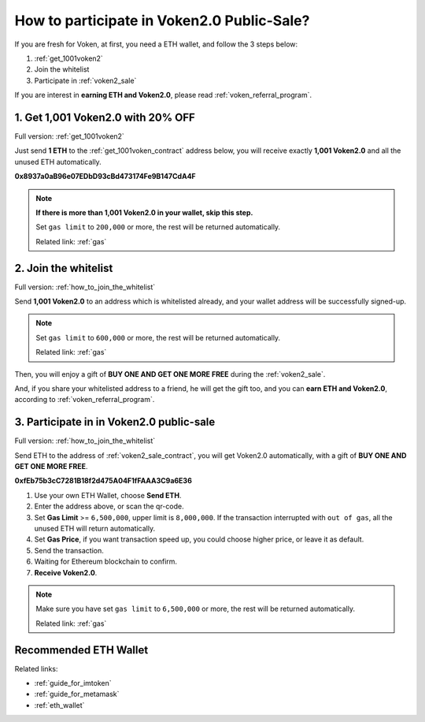 .. _guide_for_voken_sale:

How to participate in Voken2.0 Public-Sale?
===========================================

If you are fresh for Voken,
at first, you need a ETH wallet,
and follow the 3 steps below:

#. :ref:`get_1001voken2`
#. Join the whitelist
#. Participate in :ref:`voken2_sale`

If you are interest in **earning ETH and Voken2.0**,
please read :ref:`voken_referral_program`.



1. Get 1,001 Voken2.0 with 20% OFF
----------------------------------

Full version: :ref:`get_1001voken2`


Just send **1 ETH** to the :ref:`get_1001voken_contract` address below,
you will receive exactly **1,001 Voken2.0** and all the unused ETH automatically.

.. image:: /_static/contract/qrcode_get_1001_voken2.svg
   :width: 35 %
   :alt: qrcode_get_1001_voken2.svg

**0x8937a0aB96e07EDbD93cBd473174Fe9B147CdA4F**

.. NOTE::

   **If there is more than 1,001 Voken2.0 in your wallet, skip this step.**

   Set ``gas limit`` to ``200,000`` or more,
   the rest will be returned automatically.

   Related link: :ref:`gas`



2. Join the whitelist
---------------------

Full version: :ref:`how_to_join_the_whitelist`


Send **1,001 Voken2.0** to an address which is whitelisted already,
and your wallet address will be successfully signed-up.

.. NOTE::

   Set ``gas limit`` to ``600,000`` or more,
   the rest will be returned automatically.

   Related link: :ref:`gas`


Then, you will enjoy a gift of **BUY ONE AND GET ONE MORE FREE** during the :ref:`voken2_sale`.

And, if you share your whitelisted address to a friend,
he will get the gift too,
and you can **earn ETH and Voken2.0**,
according to :ref:`voken_referral_program`.



3. Participate in in Voken2.0 public-sale
-----------------------------------------

Full version: :ref:`how_to_join_the_whitelist`


Send ETH to the address of :ref:`voken2_sale_contract`,
you will get Voken2.0 automatically,
with a gift of **BUY ONE AND GET ONE MORE FREE**.

.. image:: /_static/contract/qrcode_voken2_sale.svg
   :width: 35 %
   :alt: qrcode_voken2_sale.svg

**0xfEb75b3cC7281B18f2d475A04F1fFAAA3C9a6E36**

#. Use your own ETH Wallet, choose **Send ETH**.
#. Enter the address above, or scan the qr-code.
#. Set **Gas Limit** >= ``6,500,000``, upper limit is ``8,000,000``.
   If the transaction interrupted with ``out of gas``, all the unused ETH will return automatically.
#. Set **Gas Price**,
   if you want transaction speed up, you could choose higher price, or leave it as default.
#. Send the transaction.
#. Waiting for Ethereum blockchain to confirm.
#. **Receive Voken2.0**.

.. NOTE::
   Make sure you have set ``gas limit`` to ``6,500,000`` or more,
   the rest will be returned automatically.

   Related link: :ref:`gas`



Recommended ETH Wallet
----------------------

Related links:

- :ref:`guide_for_imtoken`
- :ref:`guide_for_metamask`
- :ref:`eth_wallet`


